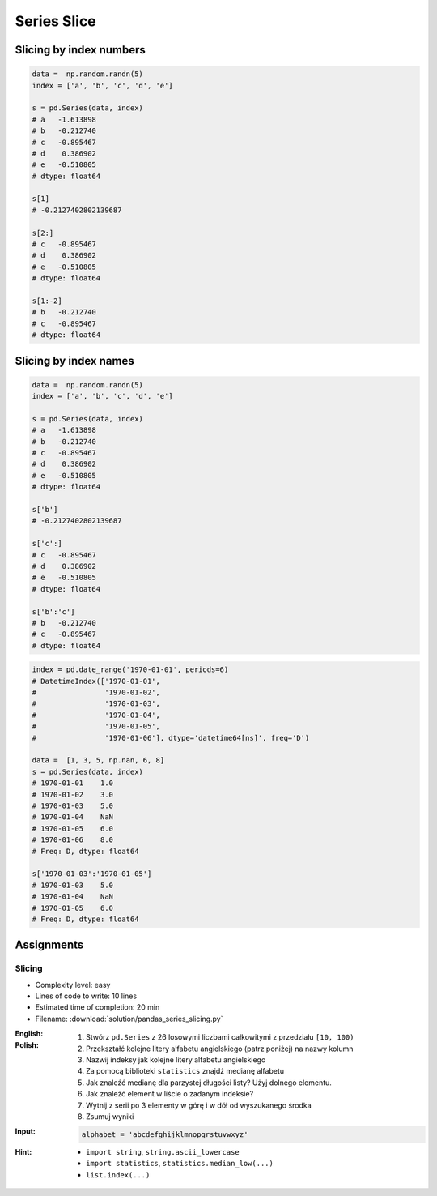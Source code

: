 ************
Series Slice
************


Slicing by index numbers
========================
.. code-block:: python

    data =  np.random.randn(5)
    index = ['a', 'b', 'c', 'd', 'e']

    s = pd.Series(data, index)
    # a   -1.613898
    # b   -0.212740
    # c   -0.895467
    # d    0.386902
    # e   -0.510805
    # dtype: float64

    s[1]
    # -0.2127402802139687

    s[2:]
    # c   -0.895467
    # d    0.386902
    # e   -0.510805
    # dtype: float64

    s[1:-2]
    # b   -0.212740
    # c   -0.895467
    # dtype: float64


Slicing by index names
======================
.. code-block:: python

    data =  np.random.randn(5)
    index = ['a', 'b', 'c', 'd', 'e']

    s = pd.Series(data, index)
    # a   -1.613898
    # b   -0.212740
    # c   -0.895467
    # d    0.386902
    # e   -0.510805
    # dtype: float64

    s['b']
    # -0.2127402802139687

    s['c':]
    # c   -0.895467
    # d    0.386902
    # e   -0.510805
    # dtype: float64

    s['b':'c']
    # b   -0.212740
    # c   -0.895467
    # dtype: float64

.. code-block:: python

    index = pd.date_range('1970-01-01', periods=6)
    # DatetimeIndex(['1970-01-01',
    #                '1970-01-02',
    #                '1970-01-03',
    #                '1970-01-04',
    #                '1970-01-05',
    #                '1970-01-06'], dtype='datetime64[ns]', freq='D')

    data =  [1, 3, 5, np.nan, 6, 8]
    s = pd.Series(data, index)
    # 1970-01-01    1.0
    # 1970-01-02    3.0
    # 1970-01-03    5.0
    # 1970-01-04    NaN
    # 1970-01-05    6.0
    # 1970-01-06    8.0
    # Freq: D, dtype: float64

    s['1970-01-03':'1970-01-05']
    # 1970-01-03    5.0
    # 1970-01-04    NaN
    # 1970-01-05    6.0
    # Freq: D, dtype: float64


Assignments
===========

Slicing
-------
* Complexity level: easy
* Lines of code to write: 10 lines
* Estimated time of completion: 20 min
* Filename: :download:`solution/pandas_series_slicing.py`

:English:
    .. todo:: Translate to English

:Polish:
    #. Stwórz ``pd.Series`` z 26 losowymi liczbami całkowitymi z przedziału ``[10, 100)``
    #. Przekształć kolejne litery alfabetu angielskiego (patrz poniżej) na nazwy kolumn
    #. Nazwij indeksy jak kolejne litery alfabetu angielskiego
    #. Za pomocą biblioteki ``statistics`` znajdź medianę alfabetu
    #. Jak znaleźć medianę dla parzystej długości listy? Użyj dolnego elementu.
    #. Jak znaleźć element w liście o zadanym indeksie?
    #. Wytnij z serii po 3 elementy w górę i w dół od wyszukanego środka
    #. Zsumuj wyniki

:Input:
    .. code-block:: python

        alphabet = 'abcdefghijklmnopqrstuvwxyz'

:Hint:
    * ``import string``, ``string.ascii_lowercase``
    * ``import statistics``, ``statistics.median_low(...)``
    * ``list.index(...)``
